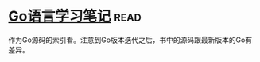 * [[https://book.douban.com/subject/26832468/][Go语言学习笔记]]:read:
作为Go源码的索引看。注意到Go版本迭代之后，书中的源码跟最新版本的Go有差异。
